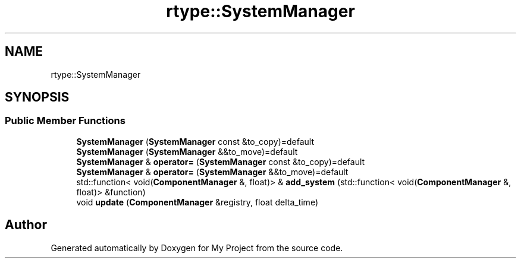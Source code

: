 .TH "rtype::SystemManager" 3 "Fri Jan 12 2024" "My Project" \" -*- nroff -*-
.ad l
.nh
.SH NAME
rtype::SystemManager
.SH SYNOPSIS
.br
.PP
.SS "Public Member Functions"

.in +1c
.ti -1c
.RI "\fBSystemManager\fP (\fBSystemManager\fP const &to_copy)=default"
.br
.ti -1c
.RI "\fBSystemManager\fP (\fBSystemManager\fP &&to_move)=default"
.br
.ti -1c
.RI "\fBSystemManager\fP & \fBoperator=\fP (\fBSystemManager\fP const &to_copy)=default"
.br
.ti -1c
.RI "\fBSystemManager\fP & \fBoperator=\fP (\fBSystemManager\fP &&to_move)=default"
.br
.ti -1c
.RI "std::function< void(\fBComponentManager\fP &, float)> & \fBadd_system\fP (std::function< void(\fBComponentManager\fP &, float)> &function)"
.br
.ti -1c
.RI "void \fBupdate\fP (\fBComponentManager\fP &registry, float delta_time)"
.br
.in -1c

.SH "Author"
.PP 
Generated automatically by Doxygen for My Project from the source code\&.
